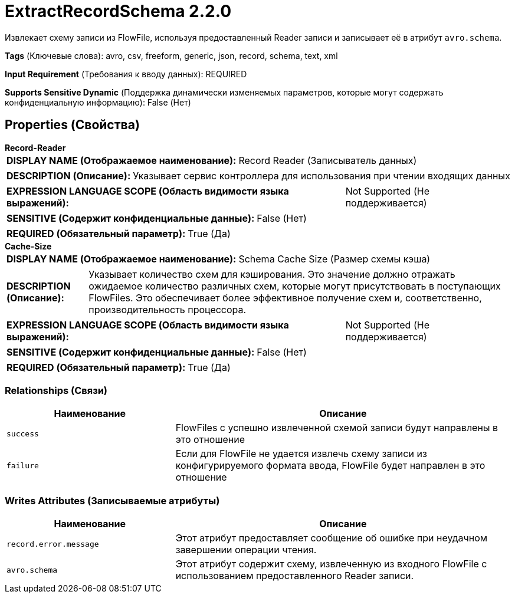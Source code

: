 = ExtractRecordSchema 2.2.0

Извлекает схему записи из FlowFile, используя предоставленный Reader записи и записывает её в атрибут `avro.schema`.

[horizontal]
*Tags* (Ключевые слова):
avro, csv, freeform, generic, json, record, schema, text, xml
[horizontal]
*Input Requirement* (Требования к вводу данных):
REQUIRED
[horizontal]
*Supports Sensitive Dynamic* (Поддержка динамически изменяемых параметров, которые могут содержать конфиденциальную информацию):
 False (Нет) 



== Properties (Свойства)


.*Record-Reader*
************************************************
[horizontal]
*DISPLAY NAME (Отображаемое наименование):*:: Record Reader (Записыватель данных)

[horizontal]
*DESCRIPTION (Описание):*:: Указывает сервис контроллера для использования при чтении входящих данных


[horizontal]
*EXPRESSION LANGUAGE SCOPE (Область видимости языка выражений):*:: Not Supported (Не поддерживается)
[horizontal]
*SENSITIVE (Содержит конфиденциальные данные):*::  False (Нет) 

[horizontal]
*REQUIRED (Обязательный параметр):*::  True (Да) 
************************************************
.*Cache-Size*
************************************************
[horizontal]
*DISPLAY NAME (Отображаемое наименование):*:: Schema Cache Size (Размер схемы кэша)

[horizontal]
*DESCRIPTION (Описание):*:: Указывает количество схем для кэширования. Это значение должно отражать ожидаемое количество различных схем, которые могут присутствовать в поступающих FlowFiles. Это обеспечивает более эффективное получение схем и, соответственно, производительность процессора.


[horizontal]
*EXPRESSION LANGUAGE SCOPE (Область видимости языка выражений):*:: Not Supported (Не поддерживается)
[horizontal]
*SENSITIVE (Содержит конфиденциальные данные):*::  False (Нет) 

[horizontal]
*REQUIRED (Обязательный параметр):*::  True (Да) 
************************************************










=== Relationships (Связи)

[cols="1a,2a",options="header",]
|===
|Наименование |Описание

|`success`
|FlowFiles с успешно извлеченной схемой записи будут направлены в это отношение

|`failure`
|Если для FlowFile не удается извлечь схему записи из конфигурируемого формата ввода, FlowFile будет направлен в это отношение

|===





=== Writes Attributes (Записываемые атрибуты)

[cols="1a,2a",options="header",]
|===
|Наименование |Описание

|`record.error.message`
|Этот атрибут предоставляет сообщение об ошибке при неудачном завершении операции чтения.

|`avro.schema`
|Этот атрибут содержит схему, извлеченную из входного FlowFile с использованием предоставленного Reader записи.

|===







